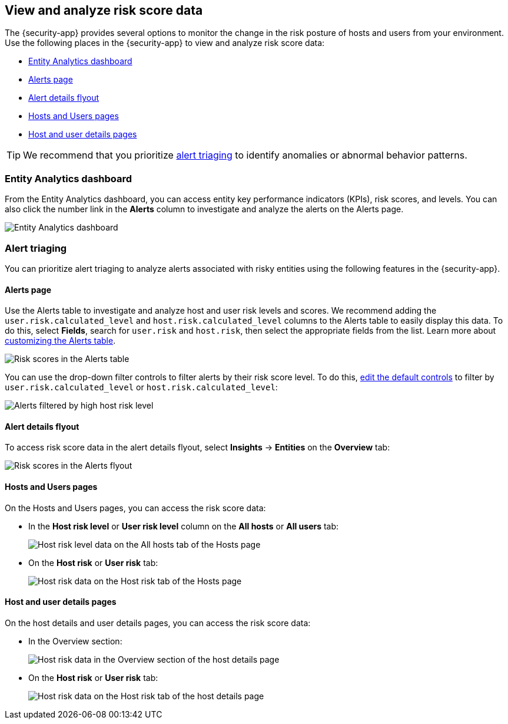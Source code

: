 [[analyze-risk-score-data]]
== View and analyze risk score data

The {security-app} provides several options to monitor the change in the risk posture of hosts and users from your environment. Use the following places in the {security-app} to view and analyze risk score data:

* <<entity-analytics-dashboard, Entity Analytics dashboard>>
* <<alerts-page, Alerts page>>
* <<alert-details-flyout, Alert details flyout>>
* <<hosts-users-pages, Hosts and Users pages>>
* <<host-user-details-pages, Host and user details pages>>

TIP: We recommend that you prioritize <<alert-triaging, alert triaging>> to identify anomalies or abnormal behavior patterns.

[discrete]
[[entity-analytics-dashboard]]
=== Entity Analytics dashboard

From the Entity Analytics dashboard, you can access entity key performance indicators (KPIs), risk scores, and levels. You can also click the number link in the **Alerts** column to investigate and analyze the alerts on the Alerts page.

[role="screenshot"]
image::dashboards/images/entity-dashboard.png[Entity Analytics dashboard] 

[discrete]
[[alert-triaging]]
=== Alert triaging 
You can prioritize alert triaging to analyze alerts associated with risky entities using the following features in the {security-app}. 

[discrete]
[[alerts-page]]
==== Alerts page

Use the Alerts table to investigate and analyze host and user risk levels and scores. We recommend adding the `user.risk.calculated_level` and `host.risk.calculated_level` columns to the Alerts table to easily display this data. To do this, select **Fields**, search for `user.risk` and `host.risk`, then select the appropriate fields from the list. Learn more about <<customize-the-alerts-table, customizing the Alerts table>>. 

[role="screenshot"]
image::images/alerts-table-rs.png[Risk scores in the Alerts table]

You can use the drop-down filter controls to filter alerts by their risk score level. To do this, <<drop-down-filter-controls, edit the default controls>> to filter by `user.risk.calculated_level` or `host.risk.calculated_level`:

[role="screenshot"]
image::images/filter-by-host-risk-level.png[Alerts filtered by high host risk level]

[discrete]
[[alert-details-flyout]]
==== Alert details flyout

To access risk score data in the alert details flyout, select **Insights** -> **Entities** on the **Overview** tab:

[role="screenshot"]
image::images/alerts-flyout-rs.png[Risk scores in the Alerts flyout]

[discrete]
[[hosts-users-pages]]
==== Hosts and Users pages

On the Hosts and Users pages, you can access the risk score data:

* In the **Host risk level** or **User risk level** column on the **All hosts** or **All users** tab:
+
[role="screenshot"]
image::images/hosts-hr-level.png[Host risk level data on the All hosts tab of the Hosts page]

* On the **Host risk** or **User risk** tab:
+
[role="screenshot"]
image::images/hosts-hr-data.png[Host risk data on the Host risk tab of the Hosts page]

[discrete]
[[host-user-details-pages]]
==== Host and user details pages

On the host details and user details pages, you can access the risk score data:

* In the Overview section:
+
[role="screenshot"]
image::images/host-details-overview.png[Host risk data in the Overview section of the host details page]

* On the **Host risk** or **User risk** tab:
+
[role="screenshot"]
image::images/host-details-hr-tab.png[Host risk data on the Host risk tab of the host details page]